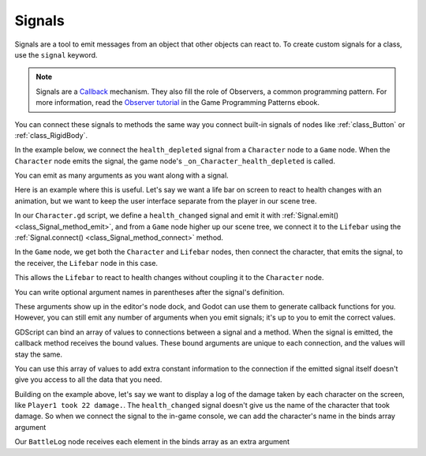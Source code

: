 .. _doc_signals:

Signals
-------

Signals are a tool to emit messages from an object that other objects can react
to. To create custom signals for a class, use the ``signal`` keyword.

.. tabs::
 .. code-tab:: gdscript GDScript

    extends Node


    # A signal named health_depleted.
    signal health_depleted

.. note::

   Signals are a `Callback
   <https://en.wikipedia.org/wiki/Callback_(computer_programming)>`_
   mechanism. They also fill the role of Observers, a common programming
   pattern. For more information, read the `Observer tutorial
   <https://gameprogrammingpatterns.com/observer.html>`_ in the
   Game Programming Patterns ebook.

You can connect these signals to methods the same way you connect built-in
signals of nodes like :ref:`class_Button` or :ref:`class_RigidBody`.

In the example below, we connect the ``health_depleted`` signal from a
``Character`` node to a ``Game`` node. When the ``Character`` node emits the
signal, the game node's ``_on_Character_health_depleted`` is called.

.. tabs::
 ..code-tab:: gdscript GDScript

    # Game.gd

    func _ready():
        var character_node = get_node('Character')
        character_node.health_depleted.connect(_on_Character_health_depleted)


    func _on_Character_health_depleted():
        get_tree().reload_current_scene()

You can emit as many arguments as you want along with a signal.

Here is an example where this is useful. Let's say we want a life bar on screen
to react to health changes with an animation, but we want to keep the user
interface separate from the player in our scene tree.

In our ``Character.gd`` script, we define a ``health_changed`` signal and emit
it with :ref:`Signal.emit() <class_Signal_method_emit>`, and from
a ``Game`` node higher up our scene tree, we connect it to the ``Lifebar`` using
the :ref:`Signal.connect() <class_Signal_method_connect>` method.

.. tabs::
 ..code-tab:: gdscript GDScript

    # Character.gd

    ...
    signal health_changed


    func take_damage(amount):
        var old_health = health
        health -= amount

        # We emit the health_changed signal every time the
        # character takes damage.
        health_changed.emit(old_health, health)
    ...

.. tabs::
 ..code-tab:: gdscript GDScript

    # Lifebar.gd

    # Here, we define a function to use as a callback when the
    # character's health_changed signal is emitted.

    ...
    func _on_Character_health_changed(old_value, new_value):
        if old_value > new_value:
            progress_bar.modulate = Color.red
        else:
            progress_bar.modulate = Color.green

        # Imagine that `animate` is a user-defined function that animates the
        # bar filling up or emptying itself.
        progress_bar.animate(old_value, new_value)
    ...

In the ``Game`` node, we get both the ``Character`` and ``Lifebar`` nodes, then
connect the character, that emits the signal, to the receiver, the ``Lifebar``
node in this case.

.. tabs::
 ..code-tab:: gdscript GDScript

    # Game.gd

    func _ready():
        var character_node = get_node('Character')
        var lifebar_node = get_node('UserInterface/Lifebar')

        character_node.health_changed.connect(lifebar_node._on_Character_health_changed)

This allows the ``Lifebar`` to react to health changes without coupling it to
the ``Character`` node.

You can write optional argument names in parentheses after the signal's
definition.

.. tabs::
 ..code-tab:: gdscript GDScript

    # Defining a signal that forwards two arguments.
    signal health_changed(old_value, new_value)

These arguments show up in the editor's node dock, and Godot can use them to
generate callback functions for you. However, you can still emit any number of
arguments when you emit signals; it's up to you to emit the correct values.

.. image:: img/gdscript_basics_signals_node_tab_1.png

GDScript can bind an array of values to connections between a signal
and a method. When the signal is emitted, the callback method receives
the bound values. These bound arguments are unique to each connection,
and the values will stay the same.

You can use this array of values to add extra constant information to the
connection if the emitted signal itself doesn't give you access to all the data
that you need.

Building on the example above, let's say we want to display a log of the damage
taken by each character on the screen, like ``Player1 took 22 damage.``. The
``health_changed`` signal doesn't give us the name of the character that took
damage. So when we connect the signal to the in-game console, we can add the
character's name in the binds array argument

.. tabs::
 ..code-tab:: gdscript GDScript

    # Game.gd

    func _ready():
        var character_node = get_node('Character')
        var battle_log_node = get_node('UserInterface/BattleLog')

        character_node.health_changed.connect(battle_log_node._on_Character_health_changed, [character_node.name])

Our ``BattleLog`` node receives each element in the binds array as an extra argument

.. tabs::
 ..code-tab:: gdscript GDScript

    # BattleLog.gd

    func _on_Character_health_changed(old_value, new_value, character_name):
        if not new_value <= old_value:
            return

        var damage = old_value - new_value
        label.text += character_name + " took " + str(damage) + " damage."
